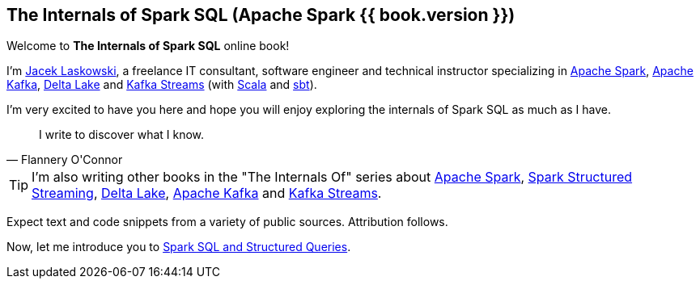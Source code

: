 == The Internals of Spark SQL (Apache Spark {{ book.version }})

Welcome to *The Internals of Spark SQL* online book!

I'm https://pl.linkedin.com/in/jaceklaskowski[Jacek Laskowski], a freelance IT consultant, software engineer and technical instructor specializing in https://spark.apache.org/[Apache Spark], https://kafka.apache.org/[Apache Kafka], https://delta.io/[Delta Lake] and https://kafka.apache.org/documentation/streams/[Kafka Streams] (with https://www.scala-lang.org/[Scala] and https://www.scala-sbt.org/[sbt]).

I'm very excited to have you here and hope you will enjoy exploring the internals of Spark SQL as much as I have.

[quote, Flannery O'Connor]
I write to discover what I know.

TIP: I'm also writing other books in the "The Internals Of" series about http://books.japila.pl/apache-spark-internals[Apache Spark], https://bit.ly/spark-structured-streaming[Spark Structured Streaming], https://delta.japila.pl/[Delta Lake], https://bit.ly/apache-kafka-internals[Apache Kafka] and https://bit.ly/kafka-streams-internals[Kafka Streams].

Expect text and code snippets from a variety of public sources. Attribution follows.

Now, let me introduce you to <<spark-sql.adoc#, Spark SQL and Structured Queries>>.
